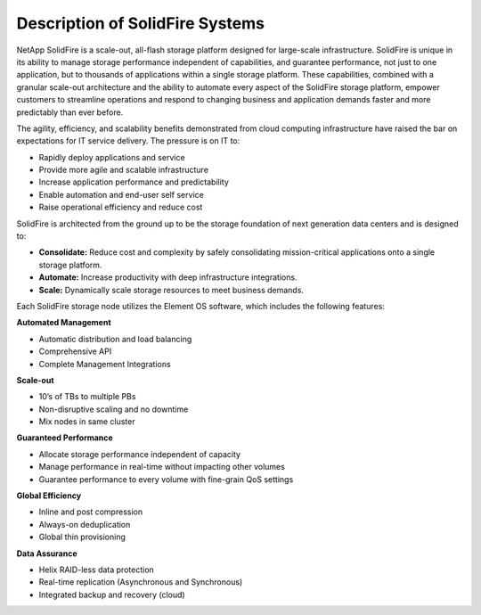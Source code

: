 .. _solidfire-series:

Description of SolidFire Systems
================================

NetApp SolidFire is a scale-out, all-flash storage platform designed for
large-scale infrastructure. SolidFire is unique in its ability to manage
storage performance independent of capabilities, and guarantee performance,
not just to one application, but to thousands of applications within a
single storage platform. These capabilities, combined with a granular
scale-out architecture and the ability to automate every aspect of the
SolidFire storage platform, empower customers to streamline operations and
respond to changing business and application demands faster and more
predictably than ever before.

The agility, efficiency, and scalability benefits demonstrated from cloud
computing infrastructure have raised the bar on expectations for IT service
delivery. The pressure is on IT to:

- Rapidly deploy applications and service
- Provide more agile and scalable infrastructure
- Increase application performance and predictability
- Enable automation and end-user self service
- Raise operational efficiency and reduce cost

SolidFire is architected from the ground up to be the storage foundation of next
generation data centers and is designed to:

- **Consolidate:** Reduce cost and complexity by safely consolidating
  mission-critical applications onto a single storage platform.

- **Automate:** Increase productivity with deep infrastructure integrations.

- **Scale:** Dynamically scale storage resources to meet business demands.

Each SolidFire storage node utilizes the Element OS software, which includes
the following features:

**Automated Management**

- Automatic distribution and load balancing
- Comprehensive API
- Complete Management Integrations

**Scale-out**

- 10’s of TBs to multiple PBs
- Non-disruptive scaling and no downtime
- Mix nodes in same cluster

**Guaranteed Performance**

- Allocate storage performance independent of capacity
- Manage performance in real-time without impacting other volumes
- Guarantee performance to every volume with fine-grain QoS settings

**Global Efficiency**

- Inline and post compression
- Always-on deduplication
- Global thin provisioning

**Data Assurance**

- Helix RAID-less data protection
- Real-time replication (Asynchronous and Synchronous)
- Integrated backup and recovery (cloud)

